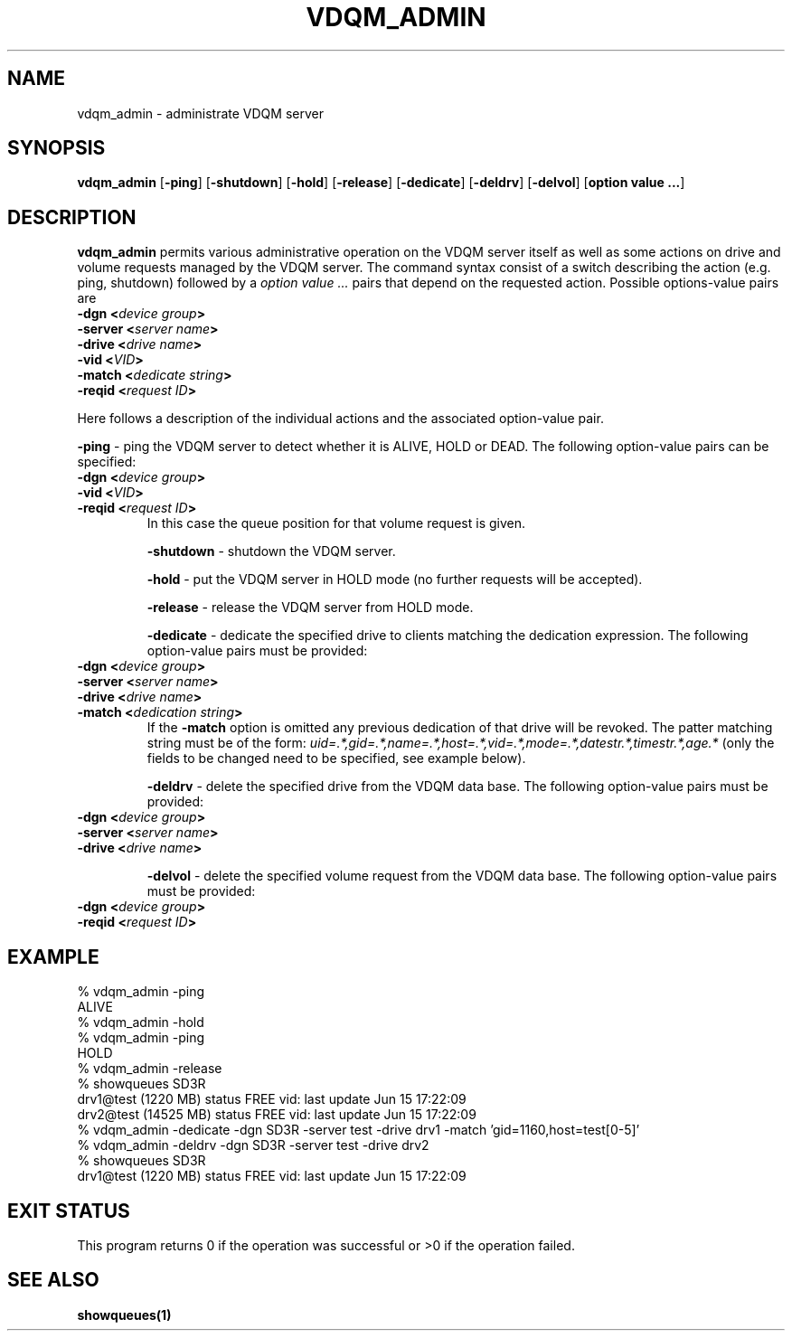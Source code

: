 .\" @(#)$RCSfile: vdqm_admin.man,v $ $Revision: 1.1 $ $Date: 2000/06/15 16:23:46 $ CERN IT-PDP/DM Olof Barring
.\" Copyright (C) 2000 by CERN/IT/PDP/DM
.\" All rights reserved
.\"
.TH VDQM_ADMIN 1 "$Date: 2000/06/15 16:23:46 $" CASTOR "VDQM Administrator Commands"
.SH NAME
vdqm_admin \- administrate VDQM server
.SH SYNOPSIS
.B vdqm_admin
.RB [ -ping ]
.RB [ -shutdown ]
.RB [ -hold ]
.RB [ -release ]
.RB [ -dedicate ]
.RB [ -deldrv ]
.RB [ -delvol ]
.RB [ option\ value\ ... ]

.SH DESCRIPTION
.B vdqm_admin
permits various administrative operation on the VDQM server itself as well as
some actions on drive and volume requests managed by the VDQM server. The
command syntax consist of a switch describing the action (e.g. ping, shutdown)
followed by a
.I option value ...
pairs that depend on the requested action. Possible options-value pairs are
.RE
.BI "-dgn <" device\ group ">"
.RE
.BI "-server <" server\ name ">"
.RE
.BI "-drive <" drive\ name ">"
.RE
.BI "-vid <" VID ">"
.RE
.BI "-match <" dedicate\ string ">"
.RE
.BI "-reqid <" request\ ID ">"
.PP
Here follows a description of the individual actions and the associated
option-value pair.
.PP
.BI "-ping"
\- ping the VDQM server to detect whether it is ALIVE, HOLD or DEAD. The
following option-value pairs can be specified: 
.RE
.BI "-dgn <" device\ group ">"
.RE
.BI "-vid <" VID ">"
.RE
.BI "-reqid <" request\ ID ">"
.RS
In this case the queue position for that volume request is given.
.PP
.BI "-shutdown"
\- shutdown the VDQM server.
.PP
.BI "-hold"
\- put the VDQM server in HOLD mode (no further requests will be accepted).
.PP
.BI "-release"
\- release the VDQM server from HOLD mode.
.PP
.BI "-dedicate"
\- dedicate the specified drive to clients matching the dedication expression.
The following option-value pairs must be provided:
.RE
.BI "-dgn <" device\ group ">"
.RE
.BI "-server <" server\ name ">"
.RE
.BI "-drive <" drive\ name ">"
.RE
.BI "-match <" dedication\ string ">"
.RS
If the
.BI "-match"
option is omitted any previous dedication of that drive will be revoked.
The patter matching string must be of the form:
.I uid=.*,gid=.*,name=.*,host=.*,vid=.*,mode=.*,datestr.*,timestr.*,age.*
(only the fields to be changed need to be specified, see example below).
.PP
.BI "-deldrv"
\- delete the specified drive from the VDQM data base.
The following option-value pairs must be provided:
.RE
.BI "-dgn <" device\ group ">"
.RE
.BI "-server <" server\ name ">"
.RE
.BI "-drive <" drive\ name ">"
.RS
.PP
.BI "-delvol"
\- delete the specified volume request from the VDQM data base.
The following option-value pairs must be provided:
.RE
.BI "-dgn <" device\ group ">"
.RE
.BI "-reqid <" request\ ID ">"
.RS

.SH EXAMPLE
.nf
.ft CW
% vdqm_admin -ping
ALIVE
% vdqm_admin -hold
% vdqm_admin -ping
HOLD
% vdqm_admin -release
% showqueues SD3R
drv1@test (1220 MB) status FREE vid:  last update Jun 15 17:22:09
drv2@test (14525 MB) status FREE vid:  last update Jun 15 17:22:09
% vdqm_admin -dedicate -dgn SD3R -server test -drive drv1 -match 'gid=1160,host=test[0-5]'
% vdqm_admin -deldrv -dgn SD3R -server test -drive drv2
% showqueues SD3R
drv1@test (1220 MB) status FREE vid:  last update Jun 15 17:22:09
.ft
.fi
.SH EXIT STATUS
This program returns 0 if the operation was successful or >0 if the operation
failed.
.SH SEE ALSO
.B showqueues(1)
